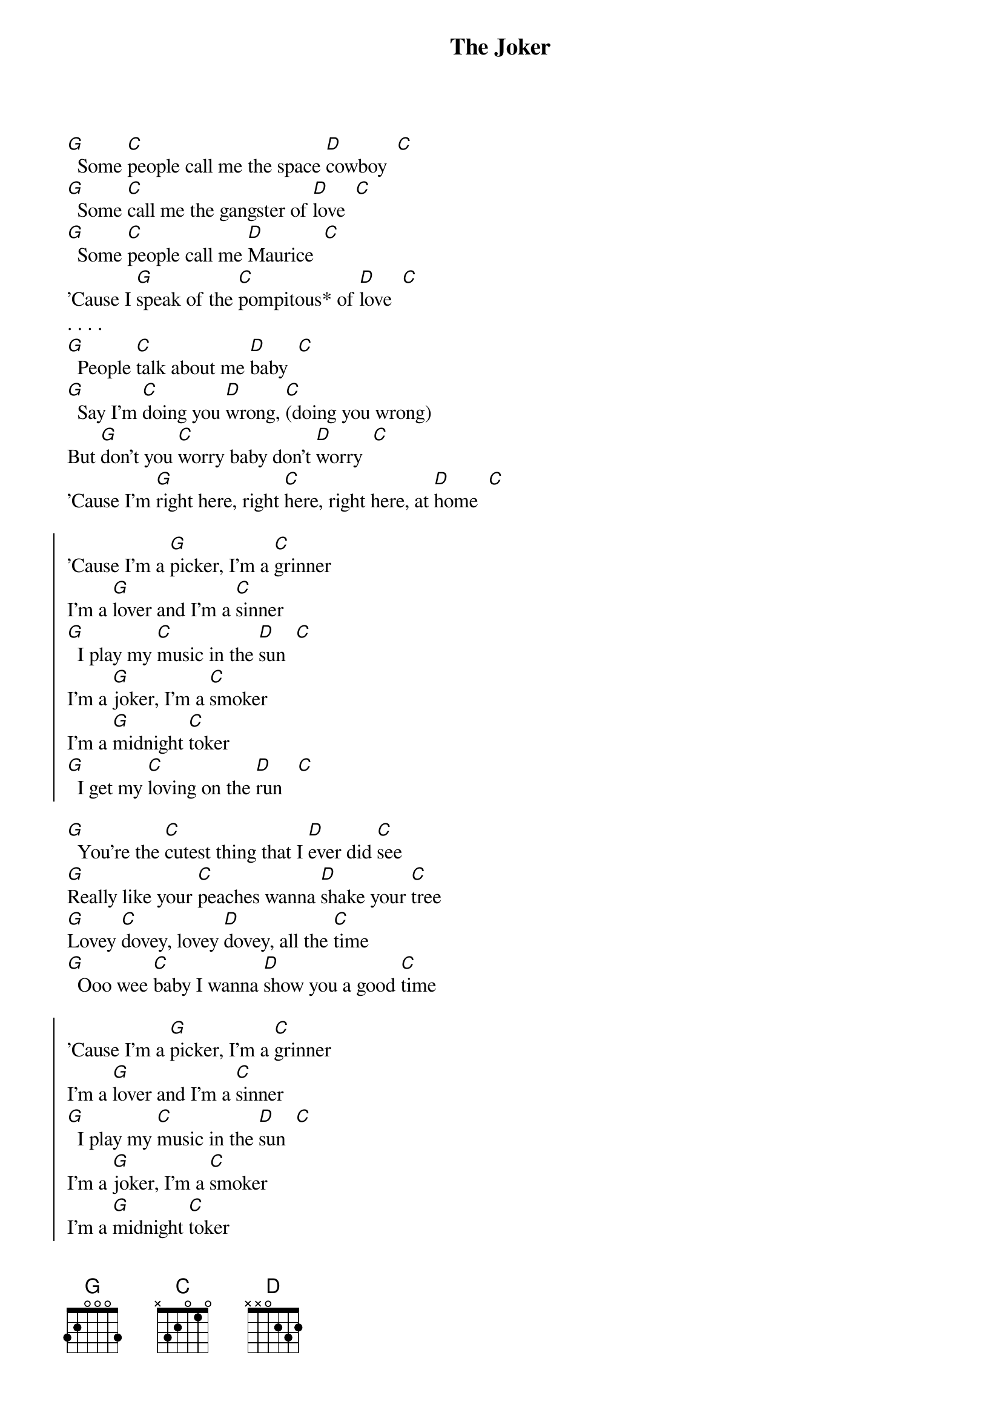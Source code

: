 {title:The Joker}
{author:Steve Miller Band}

[G]  Some [C]people call me the space [D]cowboy  [C]
[G]  Some [C]call me the gangster of [D]love  [C]
[G]  Some [C]people call me [D]Maurice  [C]
'Cause I [G]speak of the [C]pompitous* of [D]love  [C]
. . . .
[G]  People [C]talk about me [D]baby  [C]
[G]  Say I'm [C]doing you [D]wrong, [C](doing you wrong)
But [G]don't you [C]worry baby don't [D]worry  [C]
'Cause I'm [G]right here, right [C]here, right here, at [D]home  [C]

{soc}
'Cause I'm a [G]picker, I'm a [C]grinner
I'm a [G]lover and I'm a [C]sinner
[G]  I play my [C]music in the [D]sun  [C]
I'm a [G]joker, I'm a [C]smoker
I'm a [G]midnight [C]toker
[G]  I get my [C]loving on the [D]run   [C]
{eoc}

[G]  You're the [C]cutest thing that I [D]ever did [C]see
[G]Really like your [C]peaches wanna [D]shake your [C]tree
[G]Lovey [C]dovey, lovey [D]dovey, all the [C]time
[G]  Ooo wee [C]baby I wanna [D]show you a good [C]time

{soc}
'Cause I'm a [G]picker, I'm a [C]grinner
I'm a [G]lover and I'm a [C]sinner
[G]  I play my [C]music in the [D]sun  [C]
I'm a [G]joker, I'm a [C]smoker
I'm a [G]midnight [C]toker
[G]  I get my [C]loving on the [D]run   [C]
{eoc}

{c:*Pompitous is not a real word, but it's a perfect word for this song!
